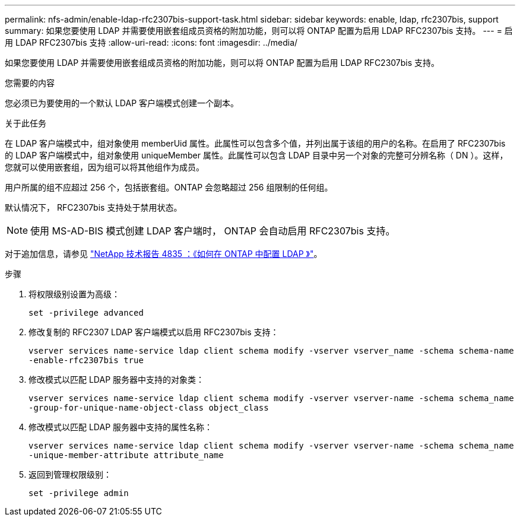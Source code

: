 ---
permalink: nfs-admin/enable-ldap-rfc2307bis-support-task.html 
sidebar: sidebar 
keywords: enable, ldap, rfc2307bis, support 
summary: 如果您要使用 LDAP 并需要使用嵌套组成员资格的附加功能，则可以将 ONTAP 配置为启用 LDAP RFC2307bis 支持。 
---
= 启用 LDAP RFC2307bis 支持
:allow-uri-read: 
:icons: font
:imagesdir: ../media/


[role="lead"]
如果您要使用 LDAP 并需要使用嵌套组成员资格的附加功能，则可以将 ONTAP 配置为启用 LDAP RFC2307bis 支持。

.您需要的内容
您必须已为要使用的一个默认 LDAP 客户端模式创建一个副本。

.关于此任务
在 LDAP 客户端模式中，组对象使用 memberUid 属性。此属性可以包含多个值，并列出属于该组的用户的名称。在启用了 RFC2307bis 的 LDAP 客户端模式中，组对象使用 uniqueMember 属性。此属性可以包含 LDAP 目录中另一个对象的完整可分辨名称（ DN ）。这样，您就可以使用嵌套组，因为组可以将其他组作为成员。

用户所属的组不应超过 256 个，包括嵌套组。ONTAP 会忽略超过 256 组限制的任何组。

默认情况下， RFC2307bis 支持处于禁用状态。

[NOTE]
====
使用 MS-AD-BIS 模式创建 LDAP 客户端时， ONTAP 会自动启用 RFC2307bis 支持。

====
对于追加信息，请参见 https://www.netapp.com/pdf.html?item=/media/19423-tr-4835.pdf["NetApp 技术报告 4835 ：《如何在 ONTAP 中配置 LDAP 》"]。

.步骤
. 将权限级别设置为高级：
+
`set -privilege advanced`

. 修改复制的 RFC2307 LDAP 客户端模式以启用 RFC2307bis 支持：
+
`vserver services name-service ldap client schema modify -vserver vserver_name -schema schema-name -enable-rfc2307bis true`

. 修改模式以匹配 LDAP 服务器中支持的对象类：
+
`vserver services name-service ldap client schema modify -vserver vserver-name -schema schema_name -group-for-unique-name-object-class object_class`

. 修改模式以匹配 LDAP 服务器中支持的属性名称：
+
`vserver services name-service ldap client schema modify -vserver vserver-name -schema schema_name -unique-member-attribute attribute_name`

. 返回到管理权限级别：
+
`set -privilege admin`


